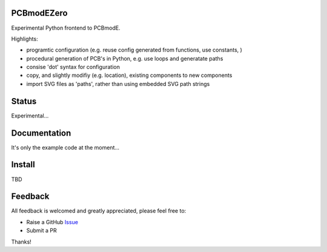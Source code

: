 PCBmodEZero
===========

Experimental Python frontend to PCBmodE.

Highlights:

- programtic configuration (e.g. reuse config generated from functions, use constants, )
- procedural generation of PCB's in Python, e.g. use loops and generatate paths
- consise 'dot' syntax for configuration
- copy, and slightly modifiy (e.g. location), existing components to new components
- import SVG files as 'paths', rather than using embedded SVG path strings



Status
======

Experimental...

Documentation
=============

It's only the example code at the moment...


Install
=======

TBD


Feedback
========

All feedback is welcomed and greatly appreciated, please feel free to:

- Raise a GitHub Issue_
- Submit a PR

Thanks!



.. _Issue: https://github.com/TheBubbleworks/python-pcbmode-zero/issues/

